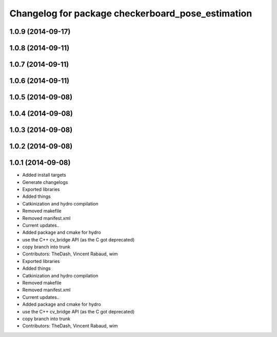 ^^^^^^^^^^^^^^^^^^^^^^^^^^^^^^^^^^^^^^^^^^^^^^^^^^
Changelog for package checkerboard_pose_estimation
^^^^^^^^^^^^^^^^^^^^^^^^^^^^^^^^^^^^^^^^^^^^^^^^^^

1.0.9 (2014-09-17)
------------------

1.0.8 (2014-09-11)
------------------

1.0.7 (2014-09-11)
------------------

1.0.6 (2014-09-11)
------------------

1.0.5 (2014-09-08)
------------------

1.0.4 (2014-09-08)
------------------

1.0.3 (2014-09-08)
------------------

1.0.2 (2014-09-08)
------------------

1.0.1 (2014-09-08)
------------------
* Added install targets
* Generate changelogs
* Exported libraries
* Added things
* Catkinization and hydro compilation
* Removed makefile
* Removed manifest.xml
* Current updates..
* Added package and cmake for hydro
* use the C++ cv_bridge API (as the C got deprecated)
* copy branch into trunk
* Contributors: TheDash, Vincent Rabaud, wim

* Exported libraries
* Added things
* Catkinization and hydro compilation
* Removed makefile
* Removed manifest.xml
* Current updates..
* Added package and cmake for hydro
* use the C++ cv_bridge API (as the C got deprecated)
* copy branch into trunk
* Contributors: TheDash, Vincent Rabaud, wim

